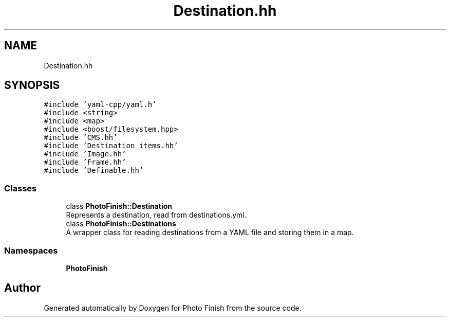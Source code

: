 .TH "Destination.hh" 3 "Mon Mar 6 2017" "Version 1" "Photo Finish" \" -*- nroff -*-
.ad l
.nh
.SH NAME
Destination.hh
.SH SYNOPSIS
.br
.PP
\fC#include 'yaml\-cpp/yaml\&.h'\fP
.br
\fC#include <string>\fP
.br
\fC#include <map>\fP
.br
\fC#include <boost/filesystem\&.hpp>\fP
.br
\fC#include 'CMS\&.hh'\fP
.br
\fC#include 'Destination_items\&.hh'\fP
.br
\fC#include 'Image\&.hh'\fP
.br
\fC#include 'Frame\&.hh'\fP
.br
\fC#include 'Definable\&.hh'\fP
.br

.SS "Classes"

.in +1c
.ti -1c
.RI "class \fBPhotoFinish::Destination\fP"
.br
.RI "Represents a destination, read from destinations\&.yml\&. "
.ti -1c
.RI "class \fBPhotoFinish::Destinations\fP"
.br
.RI "A wrapper class for reading destinations from a YAML file and storing them in a map\&. "
.in -1c
.SS "Namespaces"

.in +1c
.ti -1c
.RI " \fBPhotoFinish\fP"
.br
.in -1c
.SH "Author"
.PP 
Generated automatically by Doxygen for Photo Finish from the source code\&.

